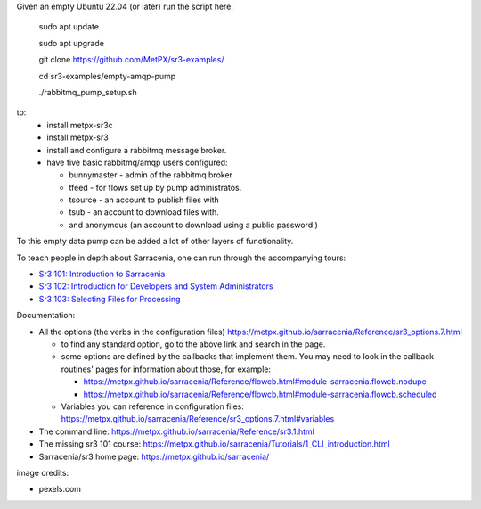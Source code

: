 

Given an empty Ubuntu 22.04 (or later) run  the script here:

 sudo apt update

 sudo apt upgrade

 git clone https://github.com/MetPX/sr3-examples/

 cd sr3-examples/empty-amqp-pump

 ./rabbitmq_pump_setup.sh

to:
  * install metpx-sr3c
  * install metpx-sr3
  * install and configure a rabbitmq message broker.
  * have five basic rabbitmq/amqp users configured:

    * bunnymaster - admin of the rabbitmq broker
    * tfeed - for flows set up by pump administratos.
    * tsource - an account to publish files with
    * tsub - an account to download files with.
    * and anonymous (an account to download using a public password.)

To this empty data pump can be added a lot of other layers of functionality.

To teach people in depth about Sarracenia, one can run through the accompanying 
tours:

* `Sr3 101: Introduction to Sarracenia <sr3_101_Introduction.rst>`_
* `Sr3 102: Introduction for Developers and System Administrators <sr3_102_Intro_For_DevsAndAdmins.rst>`_
* `Sr3 103: Selecting Files for Processing <sr3_103_Selection.rst>`_

Documentation:

* All the options (the verbs in the configuration files) https://metpx.github.io/sarracenia/Reference/sr3_options.7.html

  * to find any standard option, go to the above link and search in the page.
  * some options are defined by the callbacks that implement them.  You may need to look
    in the callback routines' pages for information about those, for example:

    * https://metpx.github.io/sarracenia/Reference/flowcb.html#module-sarracenia.flowcb.nodupe
    * https://metpx.github.io/sarracenia/Reference/flowcb.html#module-sarracenia.flowcb.scheduled

  * Variables you can reference in configuration files: https://metpx.github.io/sarracenia/Reference/sr3_options.7.html#variables

* The command line: https://metpx.github.io/sarracenia/Reference/sr3.1.html

* The missing sr3 101 course: https://metpx.github.io/sarracenia/Tutorials/1_CLI_introduction.html

* Sarracenia/sr3 home page: https://metpx.github.io/sarracenia/


image credits:

* pexels.com
